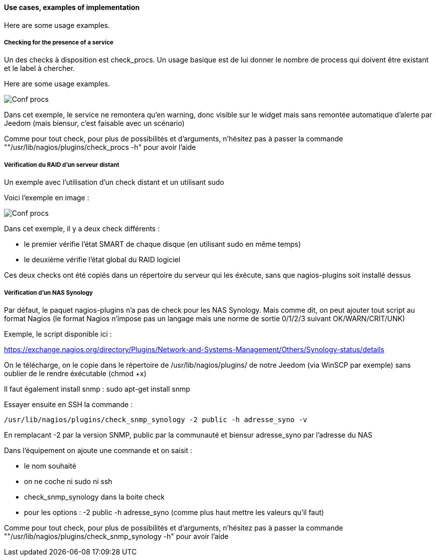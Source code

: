 ==== Use cases, examples of implementation

Here are some usage examples.

===== Checking for the presence of a service

Un des checks à disposition est check_procs. Un usage basique est de lui donner le nombre de process qui doivent être existant et le label à chercher.

Here are some usage examples.

image::../images/check_procs.png[Conf procs]

Dans cet exemple, le service ne remontera qu'en warning, donc visible sur le widget mais sans remontée automatique d'alerte par Jeedom (mais biensur, c'est faisable avec un scénario)

Comme pour tout check, pour plus de possibilités et d'arguments, n'hésitez pas à passer la commande ""/usr/lib/nagios/plugins/check_procs -h" pour avoir l'aide

===== Vérification du RAID d'un serveur distant

Un exemple avec l'utilisation d'un check distant et un utilisant sudo

Voici l'exemple en image :

image::../images/check_disks.png[Conf procs]

Dans cet exemple, il y a deux check différents :

  - le premier vérifie l'état SMART de chaque disque (en utilisant sudo en même temps)

  - le deuxième vérifie l'état global du RAID logiciel

Ces deux checks ont été copiés dans un répertoire du serveur qui les éxécute, sans que nagios-plugins soit installé dessus

===== Vérification d'un NAS Synology

Par défaut, le paquet nagios-plugins n'a pas de check pour les NAS Synology. Mais comme dit, on peut ajouter tout script au format Nagios (le format Nagios n'impose pas un langage mais une norme de sortie 0/1/2/3 suivant OK/WARN/CRIT/UNK)

Exemple, le script disponible ici :

https://exchange.nagios.org/directory/Plugins/Network-and-Systems-Management/Others/Synology-status/details

On le télécharge, on le copie dans le répertoire de /usr/lib/nagios/plugins/ de notre Jeedom (via WinSCP par exemple) sans oublier de le rendre éxécutable (chmod +x)

Il faut également install snmp : sudo apt-get install snmp

Essayer ensuite en SSH la commande :

  /usr/lib/nagios/plugins/check_snmp_synology -2 public -h adresse_syno -v

En remplacant -2 par la version SNMP, public par la communauté et biensur adresse_syno par l'adresse du NAS

Dans l'équipement on ajoute une commande et on saisit :

  - le nom souhaité

  - on ne coche ni sudo ni ssh

  - check_snmp_synology dans la boite check

  - pour les options : -2 public -h adresse_syno (comme plus haut mettre les valeurs qu'il faut)

Comme pour tout check, pour plus de possibilités et d'arguments, n'hésitez pas à passer la commande ""/usr/lib/nagios/plugins/check_snmp_synology -h" pour avoir l'aide